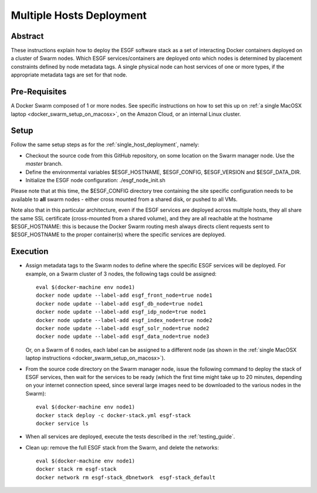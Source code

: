 *************************
Multiple Hosts Deployment
*************************

Abstract
========

These instructions explain how to deploy the ESGF software stack as a
set of interacting Docker containers deployed on a cluster of Swarm
nodes. Which ESGF services/containers are deployed onto which nodes is
determined by placement constraints defined by node metadata tags. A
single physical node can host services of one or more types, if the
appropriate metadata tags are set for that node.

Pre-Requisites
==============

A Docker Swarm composed of 1 or more nodes. See specific instructions on
how to set this up on :ref:`a single MacOSX laptop <docker_swarm_setup_on_macosx>`, on the Amazon Cloud, or an
internal Linux cluster.

Setup
=====

Follow the same setup steps as for the :ref:`single_host_deployment`, namely:

*  Checkout the source code from this GitHub repository, on some
   location on the Swarm manager node. Use the *master* branch.
*  Define the environmental variables $ESGF_HOSTNAME, $ESGF_CONFIG,
   $ESGF_VERSION and $ESGF_DATA_DIR. 
*  Initialize the ESGF node configuration: ./esgf_node_init.sh

Please note that at this time, the $ESGF_CONFIG directory tree containing the site specific configuration
needs to be available to **all** swarm nodes - either cross mounted from a shared disk, or pushed to all VMs.

Note also that in this particular architecture, even if the ESGF services are
deployed across multiple hosts, they all share the same SSL certificate
(cross-mounted from a shared volume), and they are all reachable at the
hostname $ESGF_HOSTNAME: this is because the Docker Swarm routing mesh
always directs client requests sent to $ESGF_HOSTNAME to the proper
container(s) where the specific services are deployed.

Execution
=========

*  Assign metadata tags to the Swarm nodes to define where the specific
   ESGF services will be deployed. For example, on a Swarm cluster of 3
   nodes, the following tags could be assigned::

      eval $(docker-machine env node1)
      docker node update --label-add esgf_front_node=true node1
      docker node update --label-add esgf_db_node=true node1
      docker node update --label-add esgf_idp_node=true node1
      docker node update --label-add esgf_index_node=true node2
      docker node update --label-add esgf_solr_node=true node2
      docker node update --label-add esgf_data_node=true node3

   Or, on a Swarm of 6 nodes, each label can be assigned to a different node 
   (as shown in the :ref:`single MacOSX laptop instructions <docker_swarm_setup_on_macosx>`).

*  From the source code directory on the Swarm manager node, issue the
   following command to deploy the stack of ESGF services, then wait for
   the services to be ready (which the first time might take up to 20
   minutes, depending on your internet connection speed, 
   since several large images need to be downloaded to the various nodes in the Swarm)::

      eval $(docker-machine env node1)
      docker stack deploy -c docker-stack.yml esgf-stack
      docker service ls

*  When all services are deployed, execute the tests described in the :ref:`testing_guide`.

*  Clean up: remove the full ESGF stack from the Swarm, and delete the networks::

     eval $(docker-machine env node1)
     docker stack rm esgf-stack
     docker network rm esgf-stack_dbnetwork  esgf-stack_default

